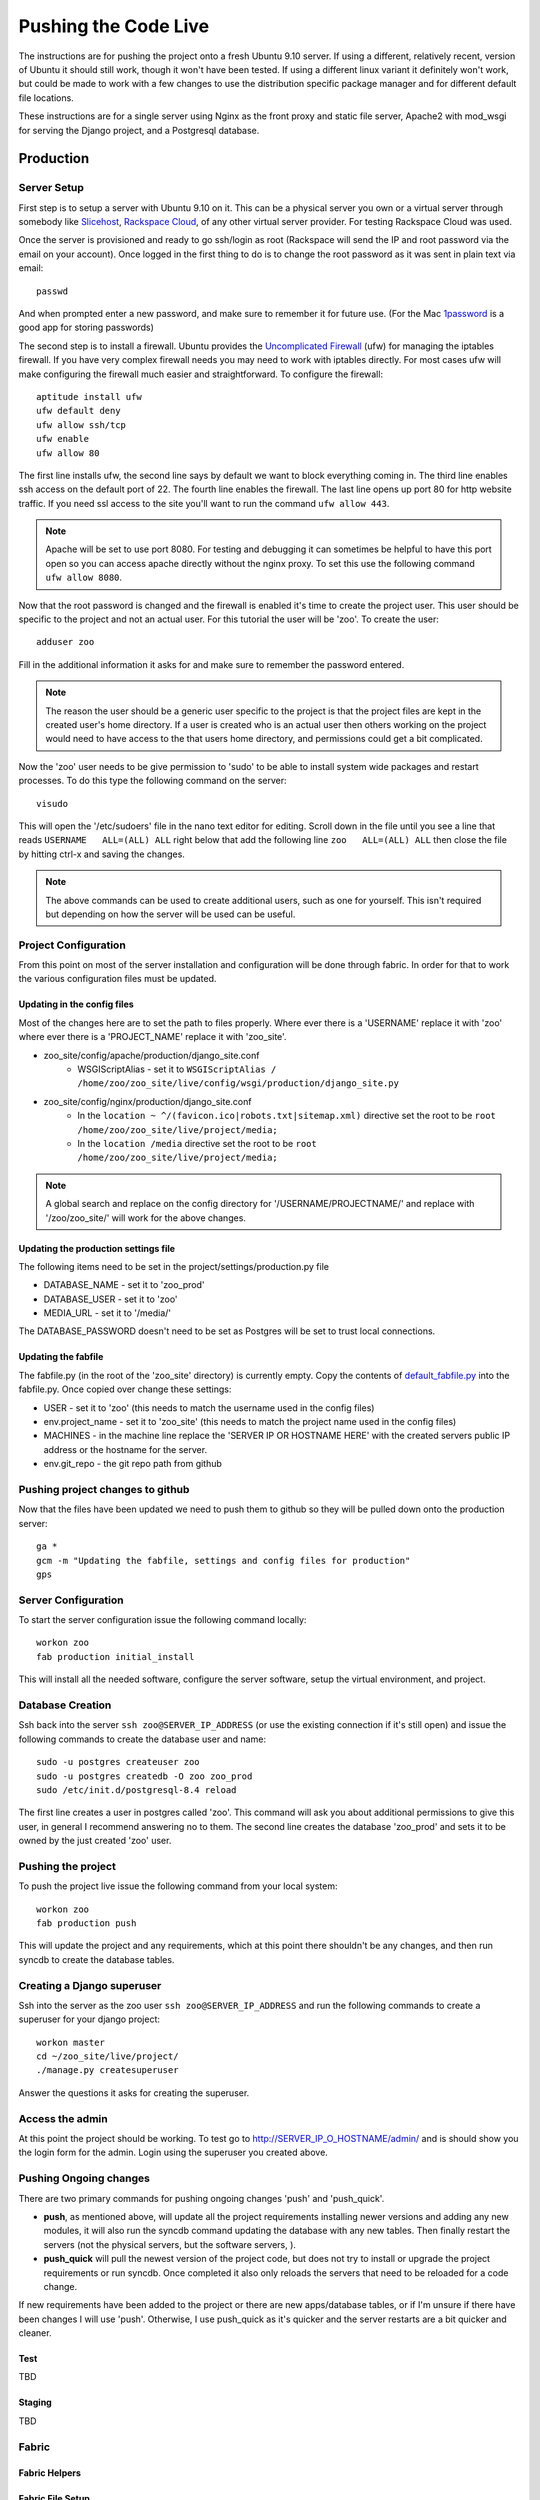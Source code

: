 Pushing the Code Live
**************************
The instructions are for pushing the project onto a fresh Ubuntu 9.10 server. If using a different, relatively recent, version of Ubuntu it should still work, though it won't have been tested. If using a different linux variant it definitely won't work, but could be made to work with a few changes to use the distribution specific package manager and for different default file locations.

These instructions are for a single server using Nginx as the front proxy and static file server, Apache2 with mod_wsgi for serving the Django project, and a Postgresql database.




Production
======================

Server Setup
----------------------------------------
First step is to setup a server with Ubuntu 9.10 on it. This can be a physical server you own or a virtual server through somebody like `Slicehost <http://www.slicehost.com/>`_, `Rackspace Cloud <http://rackspacecloud.com>`_, of any other virtual server provider. For testing Rackspace Cloud was used.

Once the server is provisioned and ready to go ssh/login as root (Rackspace will send the IP and root password via the email on your account). Once logged in the first thing to do is to change the root password as it was sent in plain text via email::

    passwd
    
And when prompted enter a new password, and make sure to remember it for future use. (For the Mac `1password <http://agilewebsolutions.com/products/1Password>`_ is a good app for storing passwords)

The second step is to install a firewall. Ubuntu provides the `Uncomplicated Firewall <https://help.ubuntu.com/community/UFW>`_ (ufw) for managing the iptables firewall. If you have very complex firewall needs you may need to work with iptables directly. For most cases ufw will make configuring the firewall much easier and straightforward. To configure the firewall::

    aptitude install ufw
    ufw default deny
    ufw allow ssh/tcp
    ufw enable
    ufw allow 80

The first line installs ufw, the second line says by default we want to block everything coming in. The third line enables ssh access on the default port of 22. The fourth line enables the firewall. The last line opens up port 80 for http website traffic. If you need ssl access to the site you'll want to run the command ``ufw allow 443``.

.. note::

    Apache will be set to use port 8080. For testing and debugging it can sometimes be helpful to have this port open so you can access apache directly without the nginx proxy. To set this use the following command ``ufw allow 8080``.

Now that the root password is changed and the firewall is enabled it's time to create the project user. This user should be specific to the project and not an actual user. For this tutorial the user will be 'zoo'. To create the user::

    adduser zoo

Fill in the additional information it asks for and make sure to remember the password entered.

.. note:: 

    The reason the user should be a generic user specific to the project is that the project files are kept in the created user's home directory. If a user is created who is an actual user then others working on the project would need to have access to the that users home directory, and permissions could get a bit complicated.

Now the 'zoo' user needs to be give permission to 'sudo' to be able to install system wide packages and restart processes. To do this type the following command on the server::

    visudo

This will open the '/etc/sudoers' file in the nano text editor for editing. Scroll down in the file until you see a line that reads ``USERNAME   ALL=(ALL) ALL`` right below that add the following line ``zoo   ALL=(ALL) ALL`` then close the file by hitting ctrl-x and saving the changes.

.. note::

    The above commands can be used to create additional users, such as one for yourself. This isn't required but depending on how the server will be used can be useful.

Project Configuration
---------------------------
From this point on most of the server installation and configuration will be done through fabric. In order for that to work the various configuration files must be updated.

Updating in the config files
^^^^^^^^^^^^^^^^^^^^^^^^^^^^^^^
Most of the changes here are to set the path to files properly. Where ever there is a 'USERNAME' replace it with 'zoo' where ever there is a 'PROJECT_NAME' replace it with 'zoo_site'.

* zoo_site/config/apache/production/django_site.conf
    * WSGIScriptAlias - set it to ``WSGIScriptAlias / /home/zoo/zoo_site/live/config/wsgi/production/django_site.py``
* zoo_site/config/nginx/production/django_site.conf
    * In the ``location ~ ^/(favicon.ico|robots.txt|sitemap.xml)`` directive set the root to be ``root /home/zoo/zoo_site/live/project/media;``
    * In the ``location /media`` directive set the root to be ``root /home/zoo/zoo_site/live/project/media;``

.. note::

    A global search and replace on the config directory for '/USERNAME/PROJECTNAME/' and replace with '/zoo/zoo_site/' will work for the above changes.
    
Updating the production settings file
^^^^^^^^^^^^^^^^^^^^^^^^^^^^^^^^^^^^^^^^^^^
The following items need to be set in the project/settings/production.py file

* DATABASE_NAME - set it to 'zoo_prod'
* DATABASE_USER - set it to 'zoo'
* MEDIA_URL - set it to '/media/'

The DATABASE_PASSWORD doesn't need to be set as Postgres will be set to trust local connections.

Updating the fabfile
^^^^^^^^^^^^^^^^^^^^^^^^^^^^^^^^^^^^^^^^
The fabfile.py (in the root of the 'zoo_site' directory) is currently empty. Copy the contents of `default_fabfile.py <http://github.com/punteney/fabric_helpers/blob/master/default_fabfile.py>`_ into the fabfile.py. Once copied over change these settings:

* USER - set it to 'zoo' (this needs to match the username used in the config files)
* env.project_name - set it to 'zoo_site' (this needs to match the project name used in the config files)
* MACHINES - in the machine line replace the 'SERVER IP OR HOSTNAME HERE' with the created servers public IP address or the hostname for the server.
* env.git_repo - the git repo path from github

Pushing project changes to github
--------------------------------------
Now that the files have been updated we need to push them to github so they will be pulled down onto the production server::

    ga *
    gcm -m "Updating the fabfile, settings and config files for production"
    gps


Server Configuration
---------------------------
To start the server configuration issue the following command locally::

    workon zoo
    fab production initial_install

This will install all the needed software, configure the server software, setup the virtual environment, and project.

Database Creation
-------------------------
Ssh back into the server ``ssh zoo@SERVER_IP_ADDRESS`` (or use the existing connection if it's still open) and issue the following commands to create the database user and name::

    sudo -u postgres createuser zoo
    sudo -u postgres createdb -O zoo zoo_prod
    sudo /etc/init.d/postgresql-8.4 reload

The first line creates a user in postgres called 'zoo'. This command will ask you about additional permissions to give this user, in general I recommend answering no to them. The second line creates the database 'zoo_prod' and sets it to be owned by the just created 'zoo' user. 

Pushing the project
--------------------------
To push the project live issue the following command from your local system::

    workon zoo
    fab production push
    
This will update the project and any requirements, which at this point there shouldn't be any changes, and then run syncdb to create the database tables.


Creating a Django superuser
-----------------------------------
Ssh into the server as the zoo user ``ssh zoo@SERVER_IP_ADDRESS`` and run the following commands to create a superuser for your django project::

    workon master
    cd ~/zoo_site/live/project/
    ./manage.py createsuperuser

Answer the questions it asks for creating the superuser.

Access the admin
--------------------
At this point the project should be working. To test go to http://SERVER_IP_O_HOSTNAME/admin/ and is should show you the login form for the admin. Login using the superuser you created above.



Pushing Ongoing changes
-----------------------------
There are two primary commands for pushing ongoing changes 'push' and 'push_quick'.

* **push**, as mentioned above, will update all the project requirements installing newer versions and adding any new modules, it will also run the syncdb command updating the database with any new tables. Then finally restart the servers (not the physical servers, but the software servers, ).
* **push_quick** will pull the newest version of the project code, but does not try to install or upgrade the project requirements or run syncdb. Once completed it also only reloads the servers that need to be reloaded for a code change.

If new requirements have been added to the project or there are new apps/database tables, or if I'm unsure if there have been changes I will use 'push'. Otherwise, I use push_quick as it's quicker and the server restarts are a bit quicker and cleaner.

Test
^^^^^^^^^^^^^^^
TBD

Staging
^^^^^^^^^^^^^^^
TBD



Fabric
------------

Fabric Helpers
^^^^^^^^^^^^^^^^^^^^^^

Fabric File Setup
^^^^^^^^^^^^^^^^^^^^^^^^^^

Required Packages
-------------------------

Python Packages
^^^^^^^^^^^^^^^^

OS Packages
^^^^^^^^^^^^^^^^^^^

Initial Setup of Servers
-----------------------------


Pushing Changes
----------------------

Rolling back and Reverting
-----------------------------


